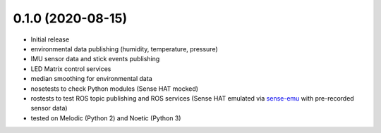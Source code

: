 ..
    Incorporation of Changelogs into Package Source Tree: REP 132
    https://www.ros.org/reps/rep-0132.html

0.1.0 (2020-08-15)
------------------
* Initial release
* environmental data publishing (humidity, temperature, pressure)
* IMU sensor data and stick events publishing
* LED Matrix control services
* median smoothing for environmental data
* nosetests to check Python modules (Sense HAT mocked)
* rostests to test ROS topic publishing and ROS services (Sense HAT emulated via `sense-emu <https://pypi.org/project/sense-emu/>`_ with pre-recorded sensor data)
* tested on Melodic (Python 2) and Noetic (Python 3)